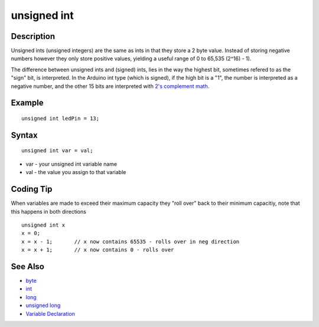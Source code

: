 .. _arduino-unsignedint:

unsigned int
============

Description
-----------

Unsigned ints (unsigned integers) are the same as ints in that they
store a 2 byte value. Instead of storing negative numbers however
they only store positive values, yielding a useful range of 0 to
65,535 (2^16) - 1).



The difference between unsigned ints and (signed) ints, lies in the
way the highest bit, sometimes refered to as the "sign" bit, is
interpreted. In the Arduino int type (which is signed), if the high
bit is a "1", the number is interpreted as a negative number, and
the other 15 bits are interpreted with
`2's complement math. <http://en.wikipedia.org/wiki/2's_complement>`_



Example
-------

::

        unsigned int ledPin = 13;



Syntax
------

::

         unsigned int var = val;




-  var - your unsigned int variable name
-  val - the value you assign to that variable



Coding Tip
----------

When variables are made to exceed their maximum capacity they "roll
over" back to their minimum capacitiy, note that this happens in
both directions



::

       unsigned int x
       x = 0;
       x = x - 1;       // x now contains 65535 - rolls over in neg direction
       x = x + 1;       // x now contains 0 - rolls over



See Also
--------


-  `byte <http://arduino.cc/en/Reference/Byte>`_
-  `int <http://arduino.cc/en/Reference/Int>`_
-  `long <http://arduino.cc/en/Reference/Long>`_
-  `unsigned long <http://arduino.cc/en/Reference/UnsignedLong>`_
-  `Variable Declaration <http://arduino.cc/en/Reference/VariableDeclaration>`_


